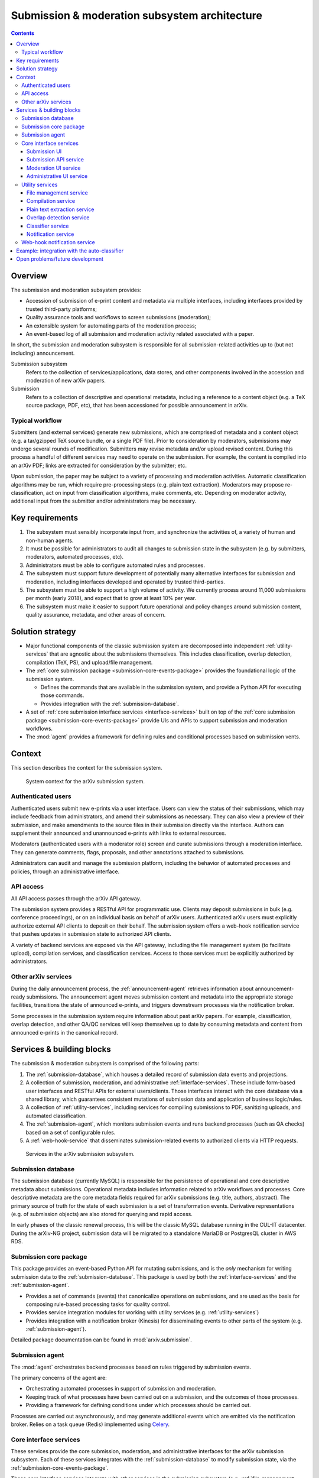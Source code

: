 Submission & moderation subsystem architecture
**********************************************

.. contents:: :depth: 3

Overview
========
The submission and moderation subsystem provides:

- Accession of submission of e-print content and metadata via multiple
  interfaces, including interfaces provided by trusted third-party platforms;
- Quality assurance tools and workflows to screen submissions (moderation);
- An extensible system for automating parts of the moderation process;
- An event-based log of all submission and moderation activity related
  associated with a paper.

In short, the submission and moderation subsystem is responsible for all
submission-related activities up to (but not including) announcement.

Submission subsystem
    Refers to the collection of services/applications, data stores, and other
    components involved in the accession and moderation of new arXiv papers.
Submission
    Refers to a collection of descriptive and operational metadata, including
    a reference to a content object (e.g. a TeX source package, PDF, etc), that
    has been accessioned for possible announcement in arXiv.

Typical workflow
----------------
Submitters (and external services) generate new submissions, which are
comprised of metadata and a content object (e.g. a tar/gzipped TeX source
bundle, or a single PDF file). Prior to consideration by moderators,
submissions may undergo several rounds of modification. Submitters may revise
metadata and/or upload revised content. During this process a handful of
different services may need to operate on the submission. For example,
the content is compiled into an arXiv PDF; links are extracted
for consideration by the submitter; etc.

Upon submission, the paper may be subject to a variety of processing and
moderation activities. Automatic classification algorithms may be run, which
require pre-processing steps (e.g. plain text extraction). Moderators may
propose re-classification, act on input from classification algorithms, make
comments, etc. Depending on moderator activity, additional input from the
submitter and/or administrators may be necessary.


Key requirements
================

1. The subsystem must sensibly incorporate input from, and synchronize the
   activities of, a variety of human and non-human agents.
2. It must be possible for administrators to audit all changes to submission
   state in the subsystem (e.g. by submitters, moderators, automated
   processes, etc).
3. Administrators must be able to configure automated rules and processes.
4. The subsystem must support future development of potentially many
   alternative interfaces for submission and moderation, including interfaces
   developed and operated by trusted third-parties.
5. The subsystem must be able to support a high volume of activity. We
   currently process around 11,000 submissions per month (early 2018), and
   expect that to grow at least 10% per year.
6. The subsystem must make it easier to support future operational and policy
   changes around submission content, quality assurance, metadata, and other
   areas of concern.


Solution strategy
=================

- Major functional components of the classic submission system are decomposed
  into independent :ref:`utility-services` that are agnostic about the
  submissions themselves. This includes classification, overlap detection,
  compilation (TeX, PS), and upload/file management.
- The :ref:`core submission package <submission-core-events-package>`
  provides the foundational logic of the submission system.

  - Defines the commands that are available in the submission system, and
    provide a Python API for executing those commands.
  - Provides integration with the :ref:`submission-database`.

- A set of :ref:`core submission interface services <interface-services>`
  built on top of the :ref:`core submission package
  <submission-core-events-package>` provide UIs and APIs to support submission
  and moderation workflows.
- The :mod:`agent` provides a framework for defining rules and conditional
  processes based on submission vents.


Context
=======

This section describes the context for the submission system.


.. _figure-submission-context:

.. figure:: _static/diagrams/submission-context.png
   :width: 600px

   System context for the arXiv submission system.


Authenticated users
-------------------
Authenticated users submit new e-prints via a user interface. Users can
view the status of their submissions, which may include feedback from
administrators, and amend their submissions as necessary. They
can also view a preview of their submission, and make amendments to the source
files in their submission directly via the interface. Authors can supplement
their announced and unannounced e-prints with links to external resources.

Moderators (authenticated users with a moderator role) screen and curate
submissions through a moderation interface. They can generate comments, flags,
proposals, and other annotations attached to submissions.

Administrators can audit and manage the submission platform, including the
behavior of automated processes and policies, through an administrative
interface.

API access
----------
All API access passes through the arXiv API gateway.

The submission system provides a RESTful API for programmatic use. Clients may
deposit submissions in bulk (e.g. conference proceedings), or on an individual
basis on behalf of arXiv users. Authenticated arXiv users must explicitly
authorize external API clients to deposit on their behalf. The submission
system offers a web-hook notification service that pushes updates in
submission state to authorized API clients.

A variety of backend services are exposed via the API gateway, including
the file management system (to facilitate upload), compilation services,
and classification services. Access to those services must be explicitly
authorized by administrators.

Other arXiv services
--------------------
During the daily announcement process, the :ref:`announcement-agent` retrieves
information about announcement-ready submissions. The announcement agent moves
submission content and metadata into the appropriate storage facilities,
transitions the state of announced e-prints, and triggers downstream
processes via the notification broker.

Some processes in the submission system require information about past
arXiv papers. For example, classification, overlap detection, and other
QA/QC services will keep themselves up to date by consuming metadata and
content from announced e-prints in the canonical record.

Services & building blocks
==========================

The submission & moderation subsystem is comprised of the following parts:

1. The :ref:`submission-database`, which houses a detailed record of
   submission data events and projections.
2. A collection of submission, moderation, and administrative
   :ref:`interface-services`. These include form-based user interfaces and
   RESTful APIs for external users/clients. Those interfaces interact with the
   core database via a shared library, which guarantees consistent mutations
   of submission data and application of business logic/rules.
3. A collection of :ref:`utility-services`, including services for compiling
   submissions to PDF, sanitizing uploads, and automated classification.
4. The :ref:`submission-agent`, which monitors submission events and runs
   backend processes (such as QA checks) based on a set of configurable rules.
5. A :ref:`web-hook-service` that disseminates submission-related events
   to authorized clients via HTTP requests.


.. _figure-submission-services:

.. figure:: _static/diagrams/submission-services.png
   :width: 600px

   Services in the arXiv submission subsystem.


.. _submission-database:

Submission database
-------------------
The submission database (currently MySQL) is responsible for the persistence of
operational and core descriptive metadata about submissions. Operational
metadata includes information related to arXiv workflows and processes. Core
descriptive metadata are the core metadata fields required for
arXiv submissions (e.g. title, authors, abstract). The primary source of truth
for the state of each submission is a set of transformation events. Derivative
representations (e.g. of submission objects) are also stored for querying and
rapid access.

In early phases of the classic renewal process, this will be the classic MySQL
database running in the CUL-IT datacenter. During the arXiv-NG project,
submission data will be migrated to a standalone MariaDB or PostgresQL cluster
in AWS RDS.


.. _submission-core-events-package:

Submission core package
-----------------------
This package provides an event-based Python API for mutating submissions, and
is the *only* mechanism for writing submission data to the
:ref:`submission-database`. This package is used by both the
:ref:`interface-services` and the :ref:`submission-agent`.

- Provides a set of commands (events) that canonicalize operations on
  submissions, and are used as the basis for composing rule-based processing
  tasks for quality control.
- Provides service integration modules for working with utility services (e.g.
  :ref:`utility-services`)
- Provides integration with a notification broker (Kinesis) for disseminating
  events to other parts of the system (e.g. :ref:`submission-agent`).

Detailed package documentation can be found in :mod:`arxiv.submission`.

.. _submission-agent:

Submission agent
-----------------
The :mod:`agent` orchestrates backend processes based on rules triggered by
submission events.

The primary concerns of the agent are:

- Orchestrating automated processes in support of submission and moderation.
- Keeping track of what processes have been carried out on a submission, and
  the outcomes of those processes.
- Providing a framework for defining conditions under which processes should be
  carried out.

Processes are carried out asynchronously, and may generate additional events
which are emitted via the notification broker. Relies on a task queue (Redis)
implemented using `Celery <http://www.celeryproject.org/>`_.


.. _interface-services:

Core interface services
-----------------------
These services provide the core submission, moderation, and administrative
interfaces for the arXiv submission subsystem. Each of these services integrates
with the :ref:`submission-database` to modify submission state, via the
:ref:`submission-core-events-package`.

These core interface services integrate with other services in the submission
subsystem (e.g. :ref:`file-management-service`, :ref:`compilation-service`) via
their HTTP APIs.

.. _submission-ui:

Submission UI
^^^^^^^^^^^^^
https://github.com/cul-it/arxiv-submission-ui

Provides form-based views that allow users to create and update submissions,
and track the state of their submission through the moderation and announcement
process. The interface supports metadata entry, source package upload, and
integrates with the :ref:`compilation-service` to assist the submitter in
preparing an announcement-ready submission package.

Uses the :ref:`submission-core-events-package` to update submission state in
the :ref:`submission-database`.

Submission API service
^^^^^^^^^^^^^^^^^^^^^^
https://github.com/cul-it/arxiv-submission-core/tree/master/metadata

Provides a RESTful API for trusted clients to facilitate submission to arXiv
via external/third-party user interfaces.  Uses the
:ref:`submission-core-events-package` to update submission state in the
:ref:`submission-database`.

This will replace the existing `arXiv SWORDv1 API
<https://arxiv.org/help/submit_sword>`_.

Moderation UI service
^^^^^^^^^^^^^^^^^^^^^
Supports moderator actions on submissions. Comprised of a client-side
application (implemented in `React <https://reactjs.org/>`_) backed by a
lightweight Flask service. Uses the
:ref:`submission-core-events-package` to update submission state in the
:ref:`submission-database`.

Administrative UI service
^^^^^^^^^^^^^^^^^^^^^^^^^
The administrator interfaces provides visibility onto all parts of the
submission service, including the state and event history of all submissions
and submission annotations in the system. Administrators are able to configure
automated policies and processes, intervene on submission content and metadata,
and act on moderator proposals and comments.


.. _utility-services:

Utility services
----------------
The following utility services support the submission and moderation workflow,
providing a menu of functionality used by UI and API services to support
accession and quality assurance.

.. _file-management-service:

File management service
^^^^^^^^^^^^^^^^^^^^^^^
https://github.com/cul-it/arxiv-filemanager

This service is responsible for ensuring the safety and suitability of files
uploaded to the submission subsystem. The file management service accepts
uploads, performs verification and sanitization, and makes the upload available
for use by other services.

During on-premises deployment, the file management service is backed by an
SFS volume provided by Cornell IT. Upon migration to the cloud, the file
management service will be backed by an EFS volume.

.. _compilation-service:

Compilation service
^^^^^^^^^^^^^^^^^^^
https://github.com/cul-it/arxiv-converter

The build service compiles sanitized upload packages into PDF, PostScript,
and other formats. This service encompasses the arXiv TeX tree. Compilation
logs are also made available, for example to provide submitters feedback about
compilation failures or warnings.

The compilation service is backed by an AWS S3 bucket.


.. _plain-text-extraction-service:

Plain text extraction service
^^^^^^^^^^^^^^^^^^^^^^^^^^^^^
https://github.com/cul-it/arxiv-fulltext

Extracts plain text content from PDFs, for use by the for overlap detection
and classification services. Makes both raw extracted text and normalized
"PSV" tokenized text available to other services.


.. _overlap-detection-service:

Overlap detection service
^^^^^^^^^^^^^^^^^^^^^^^^^
https://github.com/cul-it/arxiv-docsim

Operates on extracted plain text content and submission metadata to
detect possibly duplicate submissions. Returns an array of announced e-prints
with a high degree of overlap.


.. _classifier-service:

Classifier service
^^^^^^^^^^^^^^^^^^
https://github.com/cul-it/arxiv-classifier

Operates on extracted plain text content and submission metadata to
propose categories for submitted papers.

Notification service
^^^^^^^^^^^^^^^^^^^^
Responsible for dispatching email notifications to submitters, moderators,
in response to submission subsystem events. Provides UIs for end-user and
administrator configuration.


.. _web-hook-service:

Web-hook notification service
-----------------------------
Provides mechanisms for API clients to register callbacks for submission
events. Event consumer is implemented using the Kinesis Consumer Library and
MultiLangDaemon [refs].


Example: integration with the auto-classifier
=============================================
When a user finalizes their submission for announcement, we perform a variety
of automated quality assurance checks to support the moderation process. This
example illustrates how classification-related checks are implemented in the NG
submission architecture.

1. The submitter finalizes their submission via the :ref:`submission-ui`. This
   may involve a POST request, including a field attesting to the submitter's
   intent.
2. The submission UI generates a :class:`.FinalizeSubmission` event using
   :mod:`arxiv.submission`, persisting the event in the classic database and
   emitting the event on the ``SubmissionEvents`` Kinesis stream.
3. The :ref:`submission-agent` observes the :class:`.FinalizeSubmission` event
   on the ``SubmissionEvents`` Kinesis stream. This matches a rule that
   triggers the :class:`agent.process.RunAutoclassifier` process.



Open problems/future development
================================

The current implementation of the :ref:`core submission package
<submission-core-events-package>` is a step toward an event-sourcing framework
for the submission system. One of the core concepts of event-sourcing is that
we are able to generate the current state of an object (in this case, a
submission) from all of the events that have occurred. Until we are able to
jettison legacy submission components, however, this will not be true: legacy
components will make direct mutations to rows in the legacy submission
database without generating events. Those changes must be inferred, which is
achieved in :mod:`arxiv.submission.services.classic.interpolate`.

A related problem is avoiding race conditions on the event stream. We must
take care not to persist events that are inconsistent with the current state
of the submission. In the long run, we will achieve this via an
optimistic lock, e.g. by versioning the state of the submission and including
the expected version with an event that we wish to persist. This will entail
placing an event controller between event-generating applications and the
event store, which will reject events for which there is a version mismatch.
Since (as above) we are continuing to deal with legacy components that make
direct writes to submission state, in the interim we will rely on the atomic
transactions afforded by the legacy MySQL database, and ensure consistency
by rejecting events that were instantiated prior to the most recent change on
the submission being mutated. This is implemented in
:func:`arxiv.submission.services.classic.store_event`\.

Finally, we ultimately want to avoid placing the responsibility for updating
the projected submission state on the applications that are generating events.
This is not possible in the short term for the reasons outlined above.
Currently, the event-generating application must read the submission state and
events from the legacy database, write both events and submission state to  the
legacy database, and propagate events via the event stream. This is handled by
:func:`arxiv.submission.core.save`\, and is implemented in a way that
preserves the atomicity of the write.

.. _figure-submission-events-interim:

.. figure:: _static/diagrams/submission-events-interim.png
   :width: 600px

   Current implementation of submission events in the submission system,
   constrained by support for legacy integrations with the database.
   Applications that produce events must handle persistence (including
   consistency checks), updating the submission state, and propagating event
   notifications.


Once those constraints are lifted, however, applications generating events
should only be reading the submission state from the/a submission database, and
writing events to the event stream (e.g. by putting them to the event
controller).


.. _figure-submission-events-goals:

.. figure:: _static/diagrams/submission-events-goal.png
   :width: 600px

   Eventual implementation of submission events in the submission system,
   when legacy integrations with the database are no longer required. An
   event controller service assumes responsibility for ensuring the consistency
   of events, persisting/propagating the event stream, and updating the read
   database. All other applications use the database for reads only, and
   produce events via the event controller.
